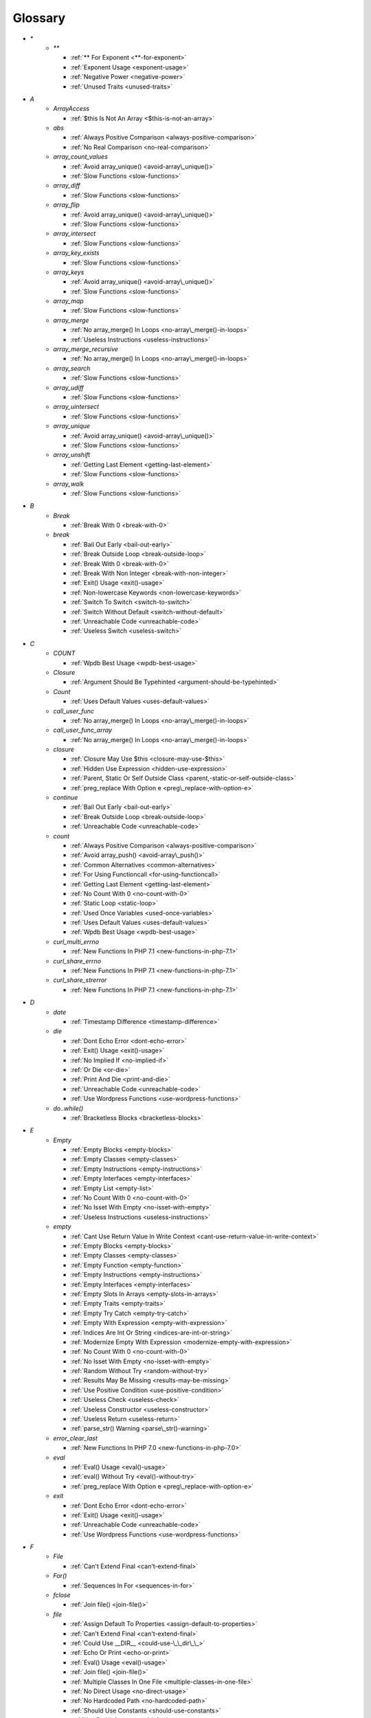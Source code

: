 .. Glossary:

Glossary
============
+ `*`
    + `**`

      + :ref:`** For Exponent <**-for-exponent>`
      + :ref:`Exponent Usage <exponent-usage>`
      + :ref:`Negative Power <negative-power>`
      + :ref:`Unused Traits <unused-traits>`


+ `A`
    + `ArrayAccess`

      + :ref:`$this Is Not An Array <$this-is-not-an-array>`

    + `abs`

      + :ref:`Always Positive Comparison <always-positive-comparison>`
      + :ref:`No Real Comparison <no-real-comparison>`

    + `array_count_values`

      + :ref:`Avoid array_unique() <avoid-array\_unique()>`
      + :ref:`Slow Functions <slow-functions>`

    + `array_diff`

      + :ref:`Slow Functions <slow-functions>`

    + `array_flip`

      + :ref:`Avoid array_unique() <avoid-array\_unique()>`
      + :ref:`Slow Functions <slow-functions>`

    + `array_intersect`

      + :ref:`Slow Functions <slow-functions>`

    + `array_key_exists`

      + :ref:`Slow Functions <slow-functions>`

    + `array_keys`

      + :ref:`Avoid array_unique() <avoid-array\_unique()>`
      + :ref:`Slow Functions <slow-functions>`

    + `array_map`

      + :ref:`Slow Functions <slow-functions>`

    + `array_merge`

      + :ref:`No array_merge() In Loops <no-array\_merge()-in-loops>`
      + :ref:`Useless Instructions <useless-instructions>`

    + `array_merge_recursive`

      + :ref:`No array_merge() In Loops <no-array\_merge()-in-loops>`

    + `array_search`

      + :ref:`Slow Functions <slow-functions>`

    + `array_udiff`

      + :ref:`Slow Functions <slow-functions>`

    + `array_uintersect`

      + :ref:`Slow Functions <slow-functions>`

    + `array_unique`

      + :ref:`Avoid array_unique() <avoid-array\_unique()>`
      + :ref:`Slow Functions <slow-functions>`

    + `array_unshift`

      + :ref:`Getting Last Element <getting-last-element>`
      + :ref:`Slow Functions <slow-functions>`

    + `array_walk`

      + :ref:`Slow Functions <slow-functions>`


+ `B`
    + `Break`

      + :ref:`Break With 0 <break-with-0>`

    + `break`

      + :ref:`Bail Out Early <bail-out-early>`
      + :ref:`Break Outside Loop <break-outside-loop>`
      + :ref:`Break With 0 <break-with-0>`
      + :ref:`Break With Non Integer <break-with-non-integer>`
      + :ref:`Exit() Usage <exit()-usage>`
      + :ref:`Non-lowercase Keywords <non-lowercase-keywords>`
      + :ref:`Switch To Switch <switch-to-switch>`
      + :ref:`Switch Without Default <switch-without-default>`
      + :ref:`Unreachable Code <unreachable-code>`
      + :ref:`Useless Switch <useless-switch>`


+ `C`
    + `COUNT`

      + :ref:`Wpdb Best Usage <wpdb-best-usage>`

    + `Closure`

      + :ref:`Argument Should Be Typehinted <argument-should-be-typehinted>`

    + `Count`

      + :ref:`Uses Default Values <uses-default-values>`

    + `call_user_func`

      + :ref:`No array_merge() In Loops <no-array\_merge()-in-loops>`

    + `call_user_func_array`

      + :ref:`No array_merge() In Loops <no-array\_merge()-in-loops>`

    + `closure`

      + :ref:`Closure May Use $this <closure-may-use-$this>`
      + :ref:`Hidden Use Expression <hidden-use-expression>`
      + :ref:`Parent, Static Or Self Outside Class <parent,-static-or-self-outside-class>`
      + :ref:`preg_replace With Option e <preg\_replace-with-option-e>`

    + `continue`

      + :ref:`Bail Out Early <bail-out-early>`
      + :ref:`Break Outside Loop <break-outside-loop>`
      + :ref:`Unreachable Code <unreachable-code>`

    + `count`

      + :ref:`Always Positive Comparison <always-positive-comparison>`
      + :ref:`Avoid array_push() <avoid-array\_push()>`
      + :ref:`Common Alternatives <common-alternatives>`
      + :ref:`For Using Functioncall <for-using-functioncall>`
      + :ref:`Getting Last Element <getting-last-element>`
      + :ref:`No Count With 0 <no-count-with-0>`
      + :ref:`Static Loop <static-loop>`
      + :ref:`Used Once Variables <used-once-variables>`
      + :ref:`Uses Default Values <uses-default-values>`
      + :ref:`Wpdb Best Usage <wpdb-best-usage>`

    + `curl_multi_errno`

      + :ref:`New Functions In PHP 7.1 <new-functions-in-php-7.1>`

    + `curl_share_errno`

      + :ref:`New Functions In PHP 7.1 <new-functions-in-php-7.1>`

    + `curl_share_strerror`

      + :ref:`New Functions In PHP 7.1 <new-functions-in-php-7.1>`


+ `D`
    + `date`

      + :ref:`Timestamp Difference <timestamp-difference>`

    + `die`

      + :ref:`Dont Echo Error <dont-echo-error>`
      + :ref:`Exit() Usage <exit()-usage>`
      + :ref:`No Implied If <no-implied-if>`
      + :ref:`Or Die <or-die>`
      + :ref:`Print And Die <print-and-die>`
      + :ref:`Unreachable Code <unreachable-code>`
      + :ref:`Use Wordpress Functions <use-wordpress-functions>`

    + `do..while()`

      + :ref:`Bracketless Blocks <bracketless-blocks>`


+ `E`
    + `Empty`

      + :ref:`Empty Blocks <empty-blocks>`
      + :ref:`Empty Classes <empty-classes>`
      + :ref:`Empty Instructions <empty-instructions>`
      + :ref:`Empty Interfaces <empty-interfaces>`
      + :ref:`Empty List <empty-list>`
      + :ref:`No Count With 0 <no-count-with-0>`
      + :ref:`No Isset With Empty <no-isset-with-empty>`
      + :ref:`Useless Instructions <useless-instructions>`

    + `empty`

      + :ref:`Cant Use Return Value In Write Context <cant-use-return-value-in-write-context>`
      + :ref:`Empty Blocks <empty-blocks>`
      + :ref:`Empty Classes <empty-classes>`
      + :ref:`Empty Function <empty-function>`
      + :ref:`Empty Instructions <empty-instructions>`
      + :ref:`Empty Interfaces <empty-interfaces>`
      + :ref:`Empty Slots In Arrays <empty-slots-in-arrays>`
      + :ref:`Empty Traits <empty-traits>`
      + :ref:`Empty Try Catch <empty-try-catch>`
      + :ref:`Empty With Expression <empty-with-expression>`
      + :ref:`Indices Are Int Or String <indices-are-int-or-string>`
      + :ref:`Modernize Empty With Expression <modernize-empty-with-expression>`
      + :ref:`No Count With 0 <no-count-with-0>`
      + :ref:`No Isset With Empty <no-isset-with-empty>`
      + :ref:`Random Without Try <random-without-try>`
      + :ref:`Results May Be Missing <results-may-be-missing>`
      + :ref:`Use Positive Condition <use-positive-condition>`
      + :ref:`Useless Check <useless-check>`
      + :ref:`Useless Constructor <useless-constructor>`
      + :ref:`Useless Return <useless-return>`
      + :ref:`parse_str() Warning <parse\_str()-warning>`

    + `error_clear_last`

      + :ref:`New Functions In PHP 7.0 <new-functions-in-php-7.0>`

    + `eval`

      + :ref:`Eval() Usage <eval()-usage>`
      + :ref:`eval() Without Try <eval()-without-try>`
      + :ref:`preg_replace With Option e <preg\_replace-with-option-e>`

    + `exit`

      + :ref:`Dont Echo Error <dont-echo-error>`
      + :ref:`Exit() Usage <exit()-usage>`
      + :ref:`Unreachable Code <unreachable-code>`
      + :ref:`Use Wordpress Functions <use-wordpress-functions>`


+ `F`
    + `File`

      + :ref:`Can't Extend Final <can't-extend-final>`

    + `For()`

      + :ref:`Sequences In For <sequences-in-for>`

    + `fclose`

      + :ref:`Join file() <join-file()>`

    + `file`

      + :ref:`Assign Default To Properties <assign-default-to-properties>`
      + :ref:`Can't Extend Final <can't-extend-final>`
      + :ref:`Could Use __DIR__ <could-use-\_\_dir\_\_>`
      + :ref:`Echo Or Print <echo-or-print>`
      + :ref:`Eval() Usage <eval()-usage>`
      + :ref:`Join file() <join-file()>`
      + :ref:`Multiple Classes In One File <multiple-classes-in-one-file>`
      + :ref:`No Direct Usage <no-direct-usage>`
      + :ref:`No Hardcoded Path <no-hardcoded-path>`
      + :ref:`Should Use Constants <should-use-constants>`
      + :ref:`Use Pathinfo <use-pathinfo>`
      + :ref:`Use System Tmp <use-system-tmp>`
      + :ref:`Use const <use-const>`
      + :ref:`include_once() Usage <include\_once()-usage>`

    + `file_get_contents`

      + :ref:`$HTTP_RAW_POST_DATA <$http\_raw\_post\_data>`
      + :ref:`Join file() <join-file()>`
      + :ref:`No Hardcoded Path <no-hardcoded-path>`

    + `file_put_contents`

      + :ref:`No array_merge() In Loops <no-array\_merge()-in-loops>`
      + :ref:`Use System Tmp <use-system-tmp>`

    + `fopen`

      + :ref:`Assign Default To Properties <assign-default-to-properties>`
      + :ref:`Join file() <join-file()>`
      + :ref:`fopen() Mode <fopen()-mode>`

    + `for()`

      + :ref:`Bracketless Blocks <bracketless-blocks>`
      + :ref:`For Using Functioncall <for-using-functioncall>`

    + `foreach()`

      + :ref:`Avoid array_unique() <avoid-array\_unique()>`
      + :ref:`Bracketless Blocks <bracketless-blocks>`
      + :ref:`Break Outside Loop <break-outside-loop>`
      + :ref:`Dont Change The Blind Var <dont-change-the-blind-var>`
      + :ref:`Foreach Don't Change Pointer <foreach-don't-change-pointer>`
      + :ref:`No Direct Usage <no-direct-usage>`
      + :ref:`Slow Functions <slow-functions>`
      + :ref:`preg_match_all() Flag <preg\_match\_all()-flag>`


+ `G`
    + `gc_mem_caches`

      + :ref:`New Functions In PHP 7.0 <new-functions-in-php-7.0>`

    + `get_class`

      + :ref:`Avoid get_class() <avoid-get\_class()>`

    + `get_resources`

      + :ref:`New Functions In PHP 7.0 <new-functions-in-php-7.0>`


+ `H`
    + `Header`

      + :ref:`Close Tags <close-tags>`

    + `header`

      + :ref:`Use Wordpress Functions <use-wordpress-functions>`


+ `I`
    + `Isset`

      + :ref:`No Isset With Empty <no-isset-with-empty>`

    + `implode`

      + :ref:`Join file() <join-file()>`

    + `in_array`

      + :ref:`Avoid array_unique() <avoid-array\_unique()>`
      + :ref:`Slow Functions <slow-functions>`

    + `instanceof`

      + :ref:`Already Parents Interface <already-parents-interface>`
      + :ref:`Avoid get_class() <avoid-get\_class()>`
      + :ref:`Should Make Alias <should-make-alias>`
      + :ref:`Undefined Interfaces <undefined-interfaces>`
      + :ref:`Unresolved Instanceof <unresolved-instanceof>`
      + :ref:`Use Instanceof <use-instanceof>`
      + :ref:`Useless Interfaces <useless-interfaces>`

    + `intdiv`

      + :ref:`New Functions In PHP 7.0 <new-functions-in-php-7.0>`

    + `is_iterable`

      + :ref:`New Functions In PHP 7.1 <new-functions-in-php-7.1>`

    + `isset`

      + :ref:`Isset With Constant <isset-with-constant>`
      + :ref:`Must Return Methods <must-return-methods>`
      + :ref:`No Isset With Empty <no-isset-with-empty>`
      + :ref:`Should Use Coalesce <should-use-coalesce>`
      + :ref:`Slow Functions <slow-functions>`


+ `J`
    + `join`

      + :ref:`Join file() <join-file()>`


+ `M`
    + `Mail`

      + :ref:`Use Wordpress Functions <use-wordpress-functions>`

    + `mail`

      + :ref:`Use Wordpress Functions <use-wordpress-functions>`

    + `mb_chr`

      + :ref:`New Functions In PHP 7.1 <new-functions-in-php-7.1>`

    + `mb_ord`

      + :ref:`New Functions In PHP 7.1 <new-functions-in-php-7.1>`

    + `mb_scrub`

      + :ref:`New Functions In PHP 7.1 <new-functions-in-php-7.1>`

    + `mb_substr`

      + :ref:`No Substr() One <no-substr()-one>`

    + `microtime`

      + :ref:`Avoid sleep()/usleep() <avoid-sleep()/usleep()>`
      + :ref:`Timestamp Difference <timestamp-difference>`

    + `mt_rand`

      + :ref:`Use Wordpress Functions <use-wordpress-functions>`
      + :ref:`Use random_int() <use-random\_int()>`

    + `mt_srand`

      + :ref:`Use random_int() <use-random\_int()>`


+ `O`
    + `openssl_random_pseudo_bytes`

      + :ref:`Use random_int() <use-random\_int()>`


+ `P`
    + `ParseError`

      + :ref:`eval() Without Try <eval()-without-try>`

    + `posix_setrlimit`

      + :ref:`New Functions In PHP 7.0 <new-functions-in-php-7.0>`

    + `pow`

      + :ref:`** For Exponent <**-for-exponent>`
      + :ref:`Negative Power <negative-power>`

    + `preg_match`

      + :ref:`Results May Be Missing <results-may-be-missing>`
      + :ref:`Simplify Regex <simplify-regex>`
      + :ref:`Strpos Comparison <strpos-comparison>`
      + :ref:`Unkown Regex Options <unkown-regex-options>`

    + `preg_replace`

      + :ref:`Eval() Usage <eval()-usage>`
      + :ref:`Slow Functions <slow-functions>`
      + :ref:`preg_replace With Option e <preg\_replace-with-option-e>`

    + `preg_replace_callback_array`

      + :ref:`Make One Call <make-one-call>`
      + :ref:`New Functions In PHP 7.0 <new-functions-in-php-7.0>`
      + :ref:`preg_replace With Option e <preg\_replace-with-option-e>`


+ `R`
    + `rand`

      + :ref:`Only Variable Returned By Reference <only-variable-returned-by-reference>`
      + :ref:`Unused Returned Value <unused-returned-value>`
      + :ref:`Use Wordpress Functions <use-wordpress-functions>`
      + :ref:`Use random_int() <use-random\_int()>`

    + `random_bytes`

      + :ref:`New Functions In PHP 7.0 <new-functions-in-php-7.0>`
      + :ref:`Random Without Try <random-without-try>`
      + :ref:`Use random_int() <use-random\_int()>`

    + `random_int`

      + :ref:`New Functions In PHP 7.0 <new-functions-in-php-7.0>`
      + :ref:`Random Without Try <random-without-try>`
      + :ref:`Use random_int() <use-random\_int()>`


+ `S`
    + `set_exception_handler`

      + :ref:`set_exception_handler() Warning <set\_exception\_handler()-warning>`

    + `sleep`

      + :ref:`Avoid sleep()/usleep() <avoid-sleep()/usleep()>`

    + `srand`

      + :ref:`Use random_int() <use-random\_int()>`

    + `stripos`

      + :ref:`Simplify Regex <simplify-regex>`

    + `strlen`

      + :ref:`Always Positive Comparison <always-positive-comparison>`
      + :ref:`Make One Call <make-one-call>`
      + :ref:`No Count With 0 <no-count-with-0>`

    + `strpos`

      + :ref:`Simplify Regex <simplify-regex>`
      + :ref:`Slow Functions <slow-functions>`
      + :ref:`Strpos Comparison <strpos-comparison>`
      + :ref:`Use Pathinfo <use-pathinfo>`
      + :ref:`Useless Casting <useless-casting>`

    + `strstr`

      + :ref:`Slow Functions <slow-functions>`

    + `strtotime`

      + :ref:`Performances/timeVsstrtotime <performances/timevsstrtotime>`

    + `switch()`

      + :ref:`Bracketless Blocks <bracketless-blocks>`
      + :ref:`Break Outside Loop <break-outside-loop>`
      + :ref:`Switch To Switch <switch-to-switch>`
      + :ref:`Switch Without Default <switch-without-default>`

    + `sys_get_temp_dir`

      + :ref:`No Hardcoded Path <no-hardcoded-path>`
      + :ref:`Use System Tmp <use-system-tmp>`


+ `T`
    + `Throwable`

      + :ref:`Empty Try Catch <empty-try-catch>`
      + :ref:`set_exception_handler() Warning <set\_exception\_handler()-warning>`

    + `throw`

      + :ref:`$this Belongs To Classes Or Traits <$this-belongs-to-classes-or-traits>`
      + :ref:`Exception Order <exception-order>`
      + :ref:`Exit() Usage <exit()-usage>`
      + :ref:`Multiple Exceptions Catch() <multiple-exceptions-catch()>`
      + :ref:`No Parenthesis For Language Construct <no-parenthesis-for-language-construct>`
      + :ref:`Rethrown Exceptions <rethrown-exceptions>`
      + :ref:`Should Chain Exception <should-chain-exception>`
      + :ref:`Switch Without Default <switch-without-default>`
      + :ref:`Throw Functioncall <throw-functioncall>`
      + :ref:`Throw In Destruct <throw-in-destruct>`
      + :ref:`Throws An Assignement <throws-an-assignement>`
      + :ref:`Unreachable Code <unreachable-code>`
      + :ref:`__toString() Throws Exception <\_\_tostring()-throws-exception>`

    + `time`

      + :ref:`Assign Default To Properties <assign-default-to-properties>`
      + :ref:`Avoid Large Array Assignation <avoid-large-array-assignation>`
      + :ref:`Avoid Parenthesis <avoid-parenthesis>`
      + :ref:`Avoid sleep()/usleep() <avoid-sleep()/usleep()>`
      + :ref:`Class Name Case Difference <class-name-case-difference>`
      + :ref:`Class, Interface Or Trait With Identical Names <class,-interface-or-trait-with-identical-names>`
      + :ref:`Classes Mutually Extending Each Other <classes-mutually-extending-each-other>`
      + :ref:`Constant Scalar Expressions <constant-scalar-expressions>`
      + :ref:`Echo With Concat <echo-with-concat>`
      + :ref:`Eval() Usage <eval()-usage>`
      + :ref:`Exit() Usage <exit()-usage>`
      + :ref:`Instantiating Abstract Class <instantiating-abstract-class>`
      + :ref:`Invalid Octal In String <invalid-octal-in-string>`
      + :ref:`Multiple Class Declarations <multiple-class-declarations>`
      + :ref:`Multiple Classes In One File <multiple-classes-in-one-file>`
      + :ref:`No Count With 0 <no-count-with-0>`
      + :ref:`No array_merge() In Loops <no-array\_merge()-in-loops>`
      + :ref:`Non Static Methods Called In A Static <non-static-methods-called-in-a-static>`
      + :ref:`Old Style Constructor <old-style-constructor>`
      + :ref:`Only Variable Returned By Reference <only-variable-returned-by-reference>`
      + :ref:`Performances/NoGlob <performances/noglob>`
      + :ref:`Performances/timeVsstrtotime <performances/timevsstrtotime>`
      + :ref:`Redefined Default <redefined-default>`
      + :ref:`Short Open Tags <short-open-tags>`
      + :ref:`Should Be Single Quote <should-be-single-quote>`
      + :ref:`Should Make Alias <should-make-alias>`
      + :ref:`Should Typecast <should-typecast>`
      + :ref:`Static Loop <static-loop>`
      + :ref:`Switch Without Default <switch-without-default>`
      + :ref:`Throw In Destruct <throw-in-destruct>`
      + :ref:`Throws An Assignement <throws-an-assignement>`
      + :ref:`Timestamp Difference <timestamp-difference>`
      + :ref:`Unescaped Variables In Templates <unescaped-variables-in-templates>`
      + :ref:`Use Class Operator <use-class-operator>`
      + :ref:`Use const <use-const>`
      + :ref:`Used Once Variables <used-once-variables>`
      + :ref:`Wpdb Prepare Or Not <wpdb-prepare-or-not>`
      + :ref:`eval() Without Try <eval()-without-try>`
      + :ref:`func_get_arg() Modified <func\_get\_arg()-modified>`
      + :ref:`preg_match_all() Flag <preg\_match\_all()-flag>`
      + :ref:`var_dump()... Usage <var\_dump()...-usage>`


+ `U`
    + `Usort`

      + :ref:`Usort Sorting In PHP 7.0 <usort-sorting-in-php-7.0>`

    + `uasort`

      + :ref:`Slow Functions <slow-functions>`
      + :ref:`Usort Sorting In PHP 7.0 <usort-sorting-in-php-7.0>`

    + `uksort`

      + :ref:`Slow Functions <slow-functions>`
      + :ref:`Usort Sorting In PHP 7.0 <usort-sorting-in-php-7.0>`

    + `usleep`

      + :ref:`Avoid sleep()/usleep() <avoid-sleep()/usleep()>`
      + :ref:`PHP 7.1 Microseconds <php-7.1-microseconds>`

    + `usort`

      + :ref:`Slow Functions <slow-functions>`
      + :ref:`Usort Sorting In PHP 7.0 <usort-sorting-in-php-7.0>`


+ `W`
    + `while()`

      + :ref:`Bracketless Blocks <bracketless-blocks>`
      + :ref:`Break Outside Loop <break-outside-loop>`


+ `_`
    + `__CLASS__`

      + :ref:`Non Ascii Variables <non-ascii-variables>`

    + `__DIR__`

      + :ref:`Could Use __DIR__ <could-use-\_\_dir\_\_>`
      + :ref:`No Hardcoded Path <no-hardcoded-path>`

    + `__FILE__`

      + :ref:`Could Use __DIR__ <could-use-\_\_dir\_\_>`
      + :ref:`No Hardcoded Path <no-hardcoded-path>`

    + `__METHOD__`

      + :ref:`Already Parents Interface <already-parents-interface>`
      + :ref:`Anonymous Classes <anonymous-classes>`
      + :ref:`Non Static Methods Called In A Static <non-static-methods-called-in-a-static>`

    + `__call`

      + :ref:`$this Belongs To Classes Or Traits <$this-belongs-to-classes-or-traits>`
      + :ref:`Must Return Methods <must-return-methods>`

    + `__callStatic`

      + :ref:`Must Return Methods <must-return-methods>`

    + `__construct`

      + :ref:`Anonymous Classes <anonymous-classes>`
      + :ref:`Assign Default To Properties <assign-default-to-properties>`
      + :ref:`Avoid Large Array Assignation <avoid-large-array-assignation>`
      + :ref:`Illegal Name For Method <illegal-name-for-method>`
      + :ref:`Make Global A Property <make-global-a-property>`
      + :ref:`Non Ascii Variables <non-ascii-variables>`
      + :ref:`Old Style Constructor <old-style-constructor>`
      + :ref:`Redefined Default <redefined-default>`
      + :ref:`Should Use $this <should-use-$this>`
      + :ref:`Throw In Destruct <throw-in-destruct>`
      + :ref:`Unitialized Properties <unitialized-properties>`
      + :ref:`Useless Return <useless-return>`

    + `__debugInfo`

      + :ref:`Must Return Methods <must-return-methods>`
      + :ref:`__debugInfo() usage <\_\_debuginfo()-usage>`

    + `__destruct`

      + :ref:`Throw In Destruct <throw-in-destruct>`

    + `__get`

      + :ref:`Must Return Methods <must-return-methods>`
      + :ref:`No Direct Call To Magic Method <no-direct-call-to-magic-method>`

    + `__invoke`

      + :ref:`Must Return Methods <must-return-methods>`

    + `__isset`

      + :ref:`Must Return Methods <must-return-methods>`

    + `__set`

      + :ref:`No Direct Call To Magic Method <no-direct-call-to-magic-method>`

    + `__set_state`

      + :ref:`Must Return Methods <must-return-methods>`

    + `__sleep`

      + :ref:`Must Return Methods <must-return-methods>`

    + `__toString`

      + :ref:`Must Return Methods <must-return-methods>`
      + :ref:`__toString() Throws Exception <\_\_tostring()-throws-exception>`




